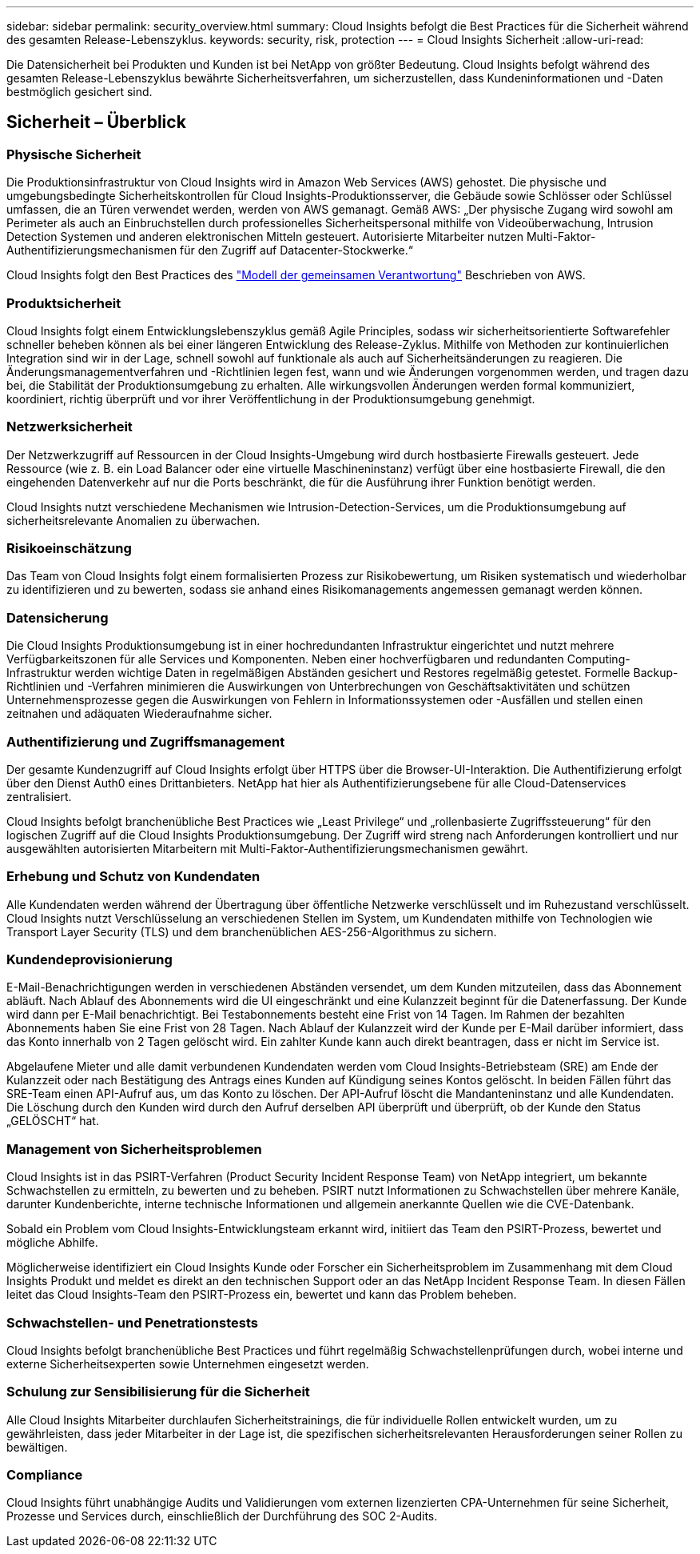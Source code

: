 ---
sidebar: sidebar 
permalink: security_overview.html 
summary: Cloud Insights befolgt die Best Practices für die Sicherheit während des gesamten Release-Lebenszyklus. 
keywords: security, risk, protection 
---
= Cloud Insights Sicherheit
:allow-uri-read: 


[role="lead"]
Die Datensicherheit bei Produkten und Kunden ist bei NetApp von größter Bedeutung. Cloud Insights befolgt während des gesamten Release-Lebenszyklus bewährte Sicherheitsverfahren, um sicherzustellen, dass Kundeninformationen und -Daten bestmöglich gesichert sind.



== Sicherheit – Überblick



=== Physische Sicherheit

Die Produktionsinfrastruktur von Cloud Insights wird in Amazon Web Services (AWS) gehostet. Die physische und umgebungsbedingte Sicherheitskontrollen für Cloud Insights-Produktionsserver, die Gebäude sowie Schlösser oder Schlüssel umfassen, die an Türen verwendet werden, werden von AWS gemanagt. Gemäß AWS: „Der physische Zugang wird sowohl am Perimeter als auch an Einbruchstellen durch professionelles Sicherheitspersonal mithilfe von Videoüberwachung, Intrusion Detection Systemen und anderen elektronischen Mitteln gesteuert. Autorisierte Mitarbeiter nutzen Multi-Faktor-Authentifizierungsmechanismen für den Zugriff auf Datacenter-Stockwerke.“

Cloud Insights folgt den Best Practices des link:https://aws.amazon.com/compliance/shared-responsibility-model/["Modell der gemeinsamen Verantwortung"] Beschrieben von AWS.



=== Produktsicherheit

Cloud Insights folgt einem Entwicklungslebenszyklus gemäß Agile Principles, sodass wir sicherheitsorientierte Softwarefehler schneller beheben können als bei einer längeren Entwicklung des Release-Zyklus. Mithilfe von Methoden zur kontinuierlichen Integration sind wir in der Lage, schnell sowohl auf funktionale als auch auf Sicherheitsänderungen zu reagieren. Die Änderungsmanagementverfahren und -Richtlinien legen fest, wann und wie Änderungen vorgenommen werden, und tragen dazu bei, die Stabilität der Produktionsumgebung zu erhalten. Alle wirkungsvollen Änderungen werden formal kommuniziert, koordiniert, richtig überprüft und vor ihrer Veröffentlichung in der Produktionsumgebung genehmigt.



=== Netzwerksicherheit

Der Netzwerkzugriff auf Ressourcen in der Cloud Insights-Umgebung wird durch hostbasierte Firewalls gesteuert. Jede Ressource (wie z. B. ein Load Balancer oder eine virtuelle Maschineninstanz) verfügt über eine hostbasierte Firewall, die den eingehenden Datenverkehr auf nur die Ports beschränkt, die für die Ausführung ihrer Funktion benötigt werden.

Cloud Insights nutzt verschiedene Mechanismen wie Intrusion-Detection-Services, um die Produktionsumgebung auf sicherheitsrelevante Anomalien zu überwachen.



=== Risikoeinschätzung

Das Team von Cloud Insights folgt einem formalisierten Prozess zur Risikobewertung, um Risiken systematisch und wiederholbar zu identifizieren und zu bewerten, sodass sie anhand eines Risikomanagements angemessen gemanagt werden können.



=== Datensicherung

Die Cloud Insights Produktionsumgebung ist in einer hochredundanten Infrastruktur eingerichtet und nutzt mehrere Verfügbarkeitszonen für alle Services und Komponenten. Neben einer hochverfügbaren und redundanten Computing-Infrastruktur werden wichtige Daten in regelmäßigen Abständen gesichert und Restores regelmäßig getestet. Formelle Backup-Richtlinien und -Verfahren minimieren die Auswirkungen von Unterbrechungen von Geschäftsaktivitäten und schützen Unternehmensprozesse gegen die Auswirkungen von Fehlern in Informationssystemen oder -Ausfällen und stellen einen zeitnahen und adäquaten Wiederaufnahme sicher.



=== Authentifizierung und Zugriffsmanagement

Der gesamte Kundenzugriff auf Cloud Insights erfolgt über HTTPS über die Browser-UI-Interaktion. Die Authentifizierung erfolgt über den Dienst Auth0 eines Drittanbieters. NetApp hat hier als Authentifizierungsebene für alle Cloud-Datenservices zentralisiert.

Cloud Insights befolgt branchenübliche Best Practices wie „Least Privilege“ und „rollenbasierte Zugriffssteuerung“ für den logischen Zugriff auf die Cloud Insights Produktionsumgebung. Der Zugriff wird streng nach Anforderungen kontrolliert und nur ausgewählten autorisierten Mitarbeitern mit Multi-Faktor-Authentifizierungsmechanismen gewährt.



=== Erhebung und Schutz von Kundendaten

Alle Kundendaten werden während der Übertragung über öffentliche Netzwerke verschlüsselt und im Ruhezustand verschlüsselt. Cloud Insights nutzt Verschlüsselung an verschiedenen Stellen im System, um Kundendaten mithilfe von Technologien wie Transport Layer Security (TLS) und dem branchenüblichen AES-256-Algorithmus zu sichern.



=== Kundendeprovisionierung

E-Mail-Benachrichtigungen werden in verschiedenen Abständen versendet, um dem Kunden mitzuteilen, dass das Abonnement abläuft. Nach Ablauf des Abonnements wird die UI eingeschränkt und eine Kulanzzeit beginnt für die Datenerfassung. Der Kunde wird dann per E-Mail benachrichtigt. Bei Testabonnements besteht eine Frist von 14 Tagen. Im Rahmen der bezahlten Abonnements haben Sie eine Frist von 28 Tagen. Nach Ablauf der Kulanzzeit wird der Kunde per E-Mail darüber informiert, dass das Konto innerhalb von 2 Tagen gelöscht wird. Ein zahlter Kunde kann auch direkt beantragen, dass er nicht im Service ist.

Abgelaufene Mieter und alle damit verbundenen Kundendaten werden vom Cloud Insights-Betriebsteam (SRE) am Ende der Kulanzzeit oder nach Bestätigung des Antrags eines Kunden auf Kündigung seines Kontos gelöscht. In beiden Fällen führt das SRE-Team einen API-Aufruf aus, um das Konto zu löschen. Der API-Aufruf löscht die Mandanteninstanz und alle Kundendaten. Die Löschung durch den Kunden wird durch den Aufruf derselben API überprüft und überprüft, ob der Kunde den Status „GELÖSCHT“ hat.



=== Management von Sicherheitsproblemen

Cloud Insights ist in das PSIRT-Verfahren (Product Security Incident Response Team) von NetApp integriert, um bekannte Schwachstellen zu ermitteln, zu bewerten und zu beheben. PSIRT nutzt Informationen zu Schwachstellen über mehrere Kanäle, darunter Kundenberichte, interne technische Informationen und allgemein anerkannte Quellen wie die CVE-Datenbank.

Sobald ein Problem vom Cloud Insights-Entwicklungsteam erkannt wird, initiiert das Team den PSIRT-Prozess, bewertet und mögliche Abhilfe.

Möglicherweise identifiziert ein Cloud Insights Kunde oder Forscher ein Sicherheitsproblem im Zusammenhang mit dem Cloud Insights Produkt und meldet es direkt an den technischen Support oder an das NetApp Incident Response Team. In diesen Fällen leitet das Cloud Insights-Team den PSIRT-Prozess ein, bewertet und kann das Problem beheben.



=== Schwachstellen- und Penetrationstests

Cloud Insights befolgt branchenübliche Best Practices und führt regelmäßig Schwachstellenprüfungen durch, wobei interne und externe Sicherheitsexperten sowie Unternehmen eingesetzt werden.



=== Schulung zur Sensibilisierung für die Sicherheit

Alle Cloud Insights Mitarbeiter durchlaufen Sicherheitstrainings, die für individuelle Rollen entwickelt wurden, um zu gewährleisten, dass jeder Mitarbeiter in der Lage ist, die spezifischen sicherheitsrelevanten Herausforderungen seiner Rollen zu bewältigen.



=== Compliance

Cloud Insights führt unabhängige Audits und Validierungen vom externen lizenzierten CPA-Unternehmen für seine Sicherheit, Prozesse und Services durch, einschließlich der Durchführung des SOC 2-Audits.
